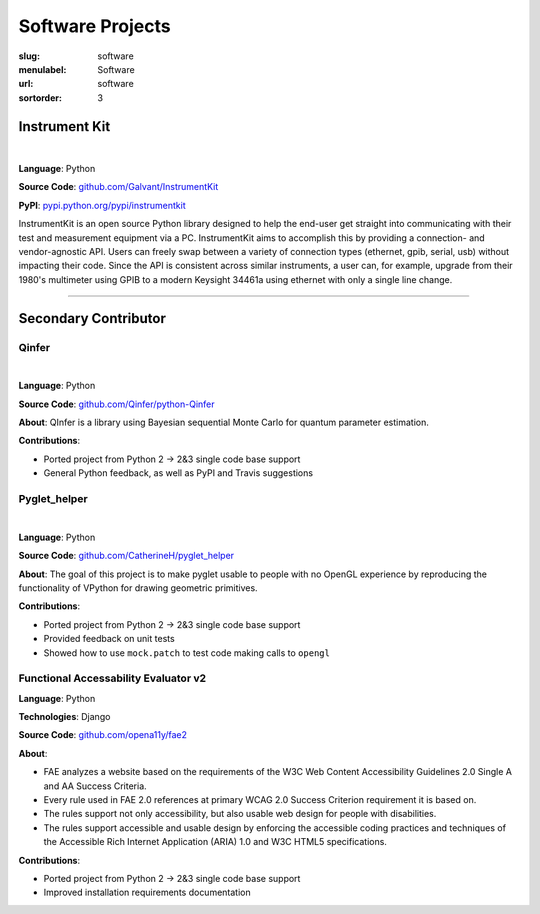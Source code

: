 Software Projects
#################

:slug: software
:menulabel: Software
:url: software
:sortorder: 3

Instrument Kit
--------------

.. image:: https://img.shields.io/travis/Galvant/InstrumentKit.svg?maxAge=3600
    :target: https://travis-ci.org/Galvant/InstrumentKit
    :alt: Travis-CI build status

.. image:: https://img.shields.io/coveralls/Galvant/InstrumentKit/dev.svg?maxAge=3600
    :target: https://coveralls.io/r/Galvant/InstrumentKit?branch=dev
    :alt: Coveralls code coverage

.. image:: https://readthedocs.org/projects/instrumentkit/badge/?version=latest
    :target: https://readthedocs.org/projects/instrumentkit/?badge=latest
    :alt: Documentation

.. image:: https://img.shields.io/pypi/v/instrumentkit.svg?maxAge=86400
    :target: https://pypi.python.org/pypi/instrumentkit
    :alt: PyPI version

.. image:: https://img.shields.io/pypi/pyversions/instrumentkit.svg?maxAge=2592000
    :alt: Python versions

|

**Language**: Python

**Source Code**: `github.com/Galvant/InstrumentKit <https://www.github.com/Galvant/InstrumentKit>`_

**PyPI**: `pypi.python.org/pypi/instrumentkit <https://pypi.python.org/pypi/instrumentkit>`__

InstrumentKit is an open source Python library designed to help the
end-user get straight into communicating with their test and measurement equipment via a PC.
InstrumentKit aims to accomplish this by providing a connection- and
vendor-agnostic API. Users can freely swap between a variety of
connection types (ethernet, gpib, serial, usb) without impacting their
code. Since the API is consistent across similar instruments, a user
can, for example, upgrade from their 1980's multimeter using GPIB to a
modern Keysight 34461a using ethernet with only a single line change.

----

Secondary Contributor
---------------------

Qinfer
~~~~~~

.. image:: https://img.shields.io/badge/DOI-10.5281%2Fzenodo.45087-blue.svg?maxAge=2592000
   :target: http://dx.doi.org/10.5281/zenodo.45087
   :alt: DOI 10.5281/zenodo.45087

.. image:: https://img.shields.io/travis/QInfer/python-qinfer.svg?maxAge=86400
    :target: https://travis-ci.org/QInfer/python-qinfer
    :alt: Travis-CI build status

.. image:: https://img.shields.io/coveralls/QInfer/python-qinfer/master.svg?maxAge=3600
    :target: https://coveralls.io/github/QInfer/python-qinfer?branch=master
    :alt: Coveralls code coverage

.. image:: https://img.shields.io/codeclimate/github/QInfer/python-qinfer.svg?maxAge=86400
   :target: https://codeclimate.com/github/QInfer/python-qinfer
   :alt: Code Climate

.. image:: https://img.shields.io/pypi/v/QInfer.svg?maxAge=86400
    :target: https://pypi.python.org/pypi/QInfer
    :alt: PyPI version

.. image:: https://img.shields.io/pypi/pyversions/QInfer.svg?maxAge=2592000
    :alt: Python versions

|

**Language**: Python

**Source Code**: `github.com/Qinfer/python-Qinfer <https://www.github.com/Qinfer/python-Qinfer>`_

**About**: QInfer is a library using Bayesian sequential Monte Carlo for quantum
parameter estimation.

**Contributions**:

- Ported project from Python 2 -> 2&3 single code base support
- General Python feedback, as well as PyPI and Travis suggestions

Pyglet_helper
~~~~~~~~~~~~~

.. image:: https://img.shields.io/travis/CatherineH/pyglet_helper/master.svg?maxAge=86400
   :target: https://travis-ci.org/CatherineH/pyglet_helper
   :alt: Travis-CI build status

.. image:: https://img.shields.io/coveralls/CatherineH/pyglet_helper/master.svg?maxAge=3600
   :target: https://coveralls.io/github/CatherineH/pyglet_helper?branch=master
   :alt: Coveralls code coverage

|

**Language**: Python

**Source Code**: `github.com/CatherineH/pyglet_helper <https://www.github.com/CatherineH/pyglet_helper>`_

**About**: The goal of this project is to make pyglet usable to people with no OpenGL experience by
reproducing the functionality of VPython for drawing geometric primitives.

**Contributions**:

- Ported project from Python 2 -> 2&3 single code base support
- Provided feedback on unit tests
- Showed how to use ``mock.patch`` to test code making calls to ``opengl``

Functional Accessability Evaluator v2
~~~~~~~~~~~~~~~~~~~~~~~~~~~~~~~~~~~~~

**Language**: Python

**Technologies**: Django

**Source Code**: `github.com/opena11y/fae2 <https://github.com/opena11y/fae2>`_

**About**:

- FAE analyzes a website based on the requirements of the W3C Web Content Accessibility Guidelines 2.0 Single A and AA Success Criteria.
- Every rule used in FAE 2.0 references at primary WCAG 2.0 Success Criterion requirement it is based on.
- The rules support not only accessibility, but also usable web design for people with disabilities.
- The rules support accessible and usable design by enforcing the accessible coding practices and techniques of the Accessible Rich Internet Application (ARIA) 1.0 and W3C HTML5 specifications.

**Contributions**:

- Ported project from Python 2 -> 2&3 single code base support
- Improved installation requirements documentation
